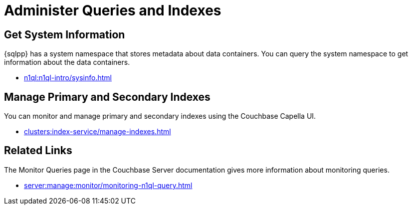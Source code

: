 = Administer Queries and Indexes
:page-role: tiles -toc
:!sectids:

// Pass through HTML styles for this page.

ifdef::basebackend-html[]
++++
<style type="text/css">
  /* Extend heading across page width */
  div.page-heading-title{
    flex-basis: 100%;
  }
</style>
++++
endif::[]

== Get System Information

{sqlpp} has a system namespace that stores metadata about data containers.
You can query the system namespace to get information about the data containers.

* xref:n1ql:n1ql-intro/sysinfo.adoc[]

== Manage Primary and Secondary Indexes

You can monitor and manage primary and secondary indexes using the Couchbase Capella UI.

* xref:clusters:index-service/manage-indexes.adoc[]

== Related Links

The Monitor Queries page in the Couchbase Server documentation gives more information about monitoring queries.

* xref:server:manage:monitor/monitoring-n1ql-query.adoc[]
